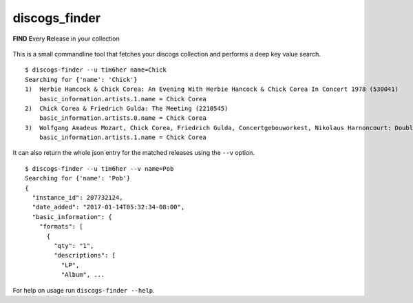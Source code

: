 discogs\_finder
===============

**FIND** **E**\ very **R**\ elease in your collection

.. figure:: https://travis-ci.org/tim6her/discogs_finder.svg?branch=master
   :alt: build

This is a small commandline tool that fetches your discogs collection
and performs a deep key value search.

::

    $ discogs-finder --u tim6her name=Chick
    Searching for {'name': 'Chick'}
    1)  Herbie Hancock & Chick Corea: An Evening With Herbie Hancock & Chick Corea In Concert 1978 (530041)
        basic_information.artists.1.name = Chick Corea
    2)  Chick Corea & Friedrich Gulda: The Meeting (2210545)
        basic_information.artists.0.name = Chick Corea
    3)  Wolfgang Amadeus Mozart, Chick Corea, Friedrich Gulda, Concertgebouworkest, Nikolaus Harnoncourt: Double Concerto / Compositions (4764105)
        basic_information.artists.1.name = Chick Corea

It can also return the whole json entry for the matched releases using
the ``--v`` option.

::

    $ discogs-finder --u tim6her --v name=Pob
    Searching for {'name': 'Pob'}
    {
      "instance_id": 207732124, 
      "date_added": "2017-01-14T05:32:34-08:00", 
      "basic_information": {
        "formats": [
          {
            "qty": "1", 
            "descriptions": [
              "LP", 
              "Album", ...

For help on usage run ``discogs-finder --help``.
